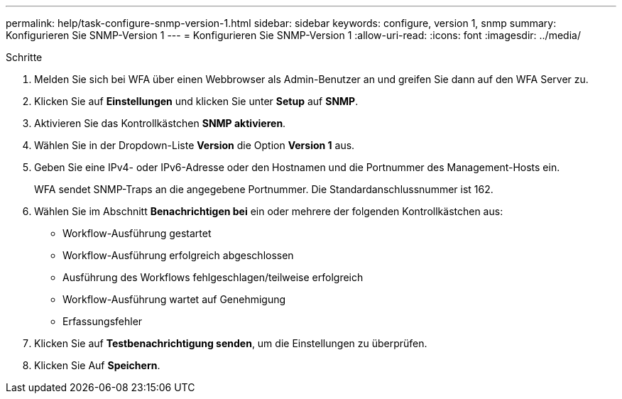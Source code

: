---
permalink: help/task-configure-snmp-version-1.html 
sidebar: sidebar 
keywords: configure, version 1, snmp 
summary: Konfigurieren Sie SNMP-Version 1 
---
= Konfigurieren Sie SNMP-Version 1
:allow-uri-read: 
:icons: font
:imagesdir: ../media/


.Schritte
. Melden Sie sich bei WFA über einen Webbrowser als Admin-Benutzer an und greifen Sie dann auf den WFA Server zu.
. Klicken Sie auf *Einstellungen* und klicken Sie unter *Setup* auf *SNMP*.
. Aktivieren Sie das Kontrollkästchen *SNMP aktivieren*.
. Wählen Sie in der Dropdown-Liste **Version** die Option *Version 1* aus.
. Geben Sie eine IPv4- oder IPv6-Adresse oder den Hostnamen und die Portnummer des Management-Hosts ein.
+
WFA sendet SNMP-Traps an die angegebene Portnummer. Die Standardanschlussnummer ist 162.

. Wählen Sie im Abschnitt *Benachrichtigen bei* ein oder mehrere der folgenden Kontrollkästchen aus:
+
** Workflow-Ausführung gestartet
** Workflow-Ausführung erfolgreich abgeschlossen
** Ausführung des Workflows fehlgeschlagen/teilweise erfolgreich
** Workflow-Ausführung wartet auf Genehmigung
** Erfassungsfehler


. Klicken Sie auf *Testbenachrichtigung senden*, um die Einstellungen zu überprüfen.
. Klicken Sie Auf *Speichern*.

